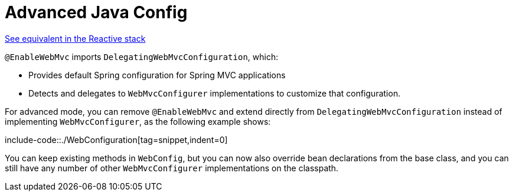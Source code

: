 [[mvc-config-advanced-java]]
= Advanced Java Config

[.small]#xref:web/webflux/config.adoc#webflux-config-advanced-java[See equivalent in the Reactive stack]#

`@EnableWebMvc` imports `DelegatingWebMvcConfiguration`, which:

* Provides default Spring configuration for Spring MVC applications
* Detects and delegates to `WebMvcConfigurer` implementations to customize that configuration.

For advanced mode, you can remove `@EnableWebMvc` and extend directly from
`DelegatingWebMvcConfiguration` instead of implementing `WebMvcConfigurer`,
as the following example shows:

include-code::./WebConfiguration[tag=snippet,indent=0]

You can keep existing methods in `WebConfig`, but you can now also override bean declarations
from the base class, and you can still have any number of other `WebMvcConfigurer` implementations on
the classpath.



